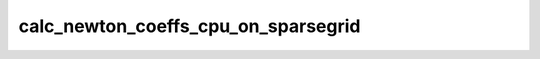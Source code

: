 calc_newton_coeffs_cpu_on_sparsegrid
====================================

.. doxygenfunction:: merlin::interpolant::calc_newton_coeffs_cpu(const interpolant::SparseGrid &grid, const array::Array &value, array::Array &coeff)
